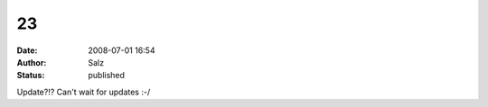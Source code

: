 23
##
:date: 2008-07-01 16:54
:author: Salz
:status: published

Update?!? Can't wait for updates :-/
